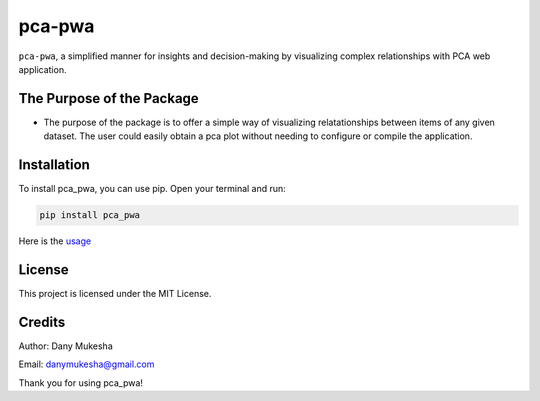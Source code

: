 pca-pwa
=======

``pca-pwa``, a simplified manner for insights and decision-making by
visualizing complex relationships with PCA web application.

The Purpose of the Package
--------------------------

-  The purpose of the package is to offer a simple way of visualizing
   relatationships between items of any given dataset. The user could
   easily obtain a pca plot without needing to configure or compile the
   application.

Installation
------------

To install pca_pwa, you can use pip. Open your terminal and run:

.. code:: python

   pip install pca_pwa

Here is the `usage <Usage.md>`__

License
-------

This project is licensed under the MIT License.

Credits
-------

Author: Dany Mukesha

Email: danymukesha@gmail.com

Thank you for using pca_pwa!
